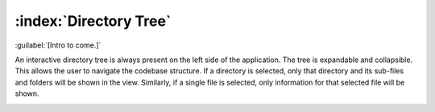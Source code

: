 =======================
:index:`Directory Tree`
=======================

:guilabel:`[Intro to come.]`

An interactive directory tree is always present on the left side of the application. The tree is
expandable and collapsible. This allows the user to navigate the codebase structure. If a directory
is selected, only that directory and its sub-files and folders will be shown in the view.
Similarly, if a single file is selected, only information for that selected file will be shown.

.. image:: data/navigate-code-tree.gif
